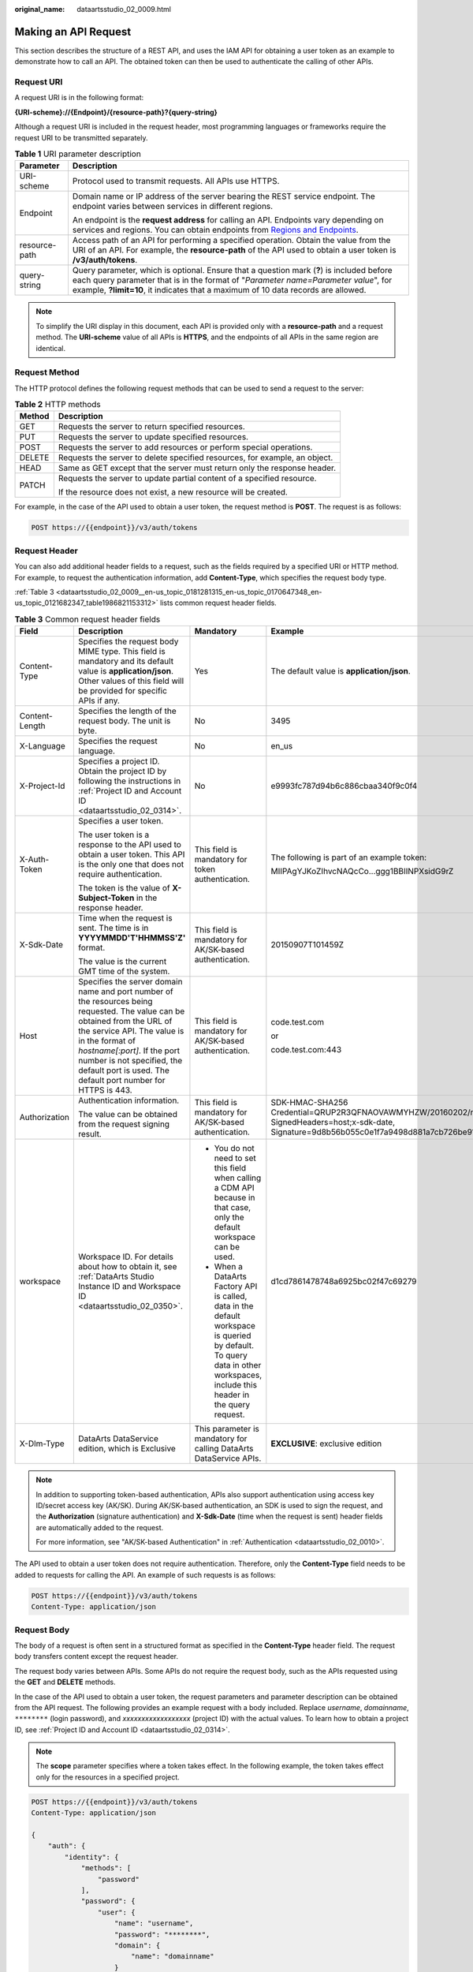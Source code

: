 :original_name: dataartsstudio_02_0009.html

.. _dataartsstudio_02_0009:

Making an API Request
=====================

This section describes the structure of a REST API, and uses the IAM API for obtaining a user token as an example to demonstrate how to call an API. The obtained token can then be used to authenticate the calling of other APIs.

Request URI
-----------

A request URI is in the following format:

**{URI-scheme}://{Endpoint}/{resource-path}?{query-string}**

Although a request URI is included in the request header, most programming languages or frameworks require the request URI to be transmitted separately.

.. table:: **Table 1** URI parameter description

   +-----------------------------------+----------------------------------------------------------------------------------------------------------------------------------------------------------------------------------------------------------------------------------------------------------------------+
   | Parameter                         | Description                                                                                                                                                                                                                                                          |
   +===================================+======================================================================================================================================================================================================================================================================+
   | URI-scheme                        | Protocol used to transmit requests. All APIs use HTTPS.                                                                                                                                                                                                              |
   +-----------------------------------+----------------------------------------------------------------------------------------------------------------------------------------------------------------------------------------------------------------------------------------------------------------------+
   | Endpoint                          | Domain name or IP address of the server bearing the REST service endpoint. The endpoint varies between services in different regions.                                                                                                                                |
   |                                   |                                                                                                                                                                                                                                                                      |
   |                                   | An endpoint is the **request address** for calling an API. Endpoints vary depending on services and regions. You can obtain endpoints from `Regions and Endpoints <https://docs.otc.t-systems.com/en-us/endpoint/index.html>`__.                                     |
   +-----------------------------------+----------------------------------------------------------------------------------------------------------------------------------------------------------------------------------------------------------------------------------------------------------------------+
   | resource-path                     | Access path of an API for performing a specified operation. Obtain the value from the URI of an API. For example, the **resource-path** of the API used to obtain a user token is **/v3/auth/tokens**.                                                               |
   +-----------------------------------+----------------------------------------------------------------------------------------------------------------------------------------------------------------------------------------------------------------------------------------------------------------------+
   | query-string                      | Query parameter, which is optional. Ensure that a question mark (**?**) is included before each query parameter that is in the format of "*Parameter name=Parameter value*", for example, **?limit=10**, it indicates that a maximum of 10 data records are allowed. |
   +-----------------------------------+----------------------------------------------------------------------------------------------------------------------------------------------------------------------------------------------------------------------------------------------------------------------+

.. note::

   To simplify the URI display in this document, each API is provided only with a **resource-path** and a request method. The **URI-scheme** value of all APIs is **HTTPS**, and the endpoints of all APIs in the same region are identical.

Request Method
--------------

The HTTP protocol defines the following request methods that can be used to send a request to the server:

.. table:: **Table 2** HTTP methods

   +-----------------------------------+----------------------------------------------------------------------------+
   | Method                            | Description                                                                |
   +===================================+============================================================================+
   | GET                               | Requests the server to return specified resources.                         |
   +-----------------------------------+----------------------------------------------------------------------------+
   | PUT                               | Requests the server to update specified resources.                         |
   +-----------------------------------+----------------------------------------------------------------------------+
   | POST                              | Requests the server to add resources or perform special operations.        |
   +-----------------------------------+----------------------------------------------------------------------------+
   | DELETE                            | Requests the server to delete specified resources, for example, an object. |
   +-----------------------------------+----------------------------------------------------------------------------+
   | HEAD                              | Same as GET except that the server must return only the response header.   |
   +-----------------------------------+----------------------------------------------------------------------------+
   | PATCH                             | Requests the server to update partial content of a specified resource.     |
   |                                   |                                                                            |
   |                                   | If the resource does not exist, a new resource will be created.            |
   +-----------------------------------+----------------------------------------------------------------------------+

For example, in the case of the API used to obtain a user token, the request method is **POST**. The request is as follows:

.. code-block:: text

   POST https://{{endpoint}}/v3/auth/tokens

Request Header
--------------

You can also add additional header fields to a request, such as the fields required by a specified URI or HTTP method. For example, to request the authentication information, add **Content-Type**, which specifies the request body type.

:ref:`Table 3 <dataartsstudio_02_0009__en-us_topic_0181281315_en-us_topic_0170647348_en-us_topic_0121682347_table1986821153312>` lists common request header fields.

.. _dataartsstudio_02_0009__en-us_topic_0181281315_en-us_topic_0170647348_en-us_topic_0121682347_table1986821153312:

.. table:: **Table 3** Common request header fields

   +-----------------+---------------------------------------------------------------------------------------------------------------------------------------------------------------------------------------------------------------------------------------------------------------------------------------------------------+-----------------------------------------------------------------------------------------------------------------------------------------------------------------------------+-------------------------------------------------------------------------------------------------------------------------------------------------------------------------------------------------+
   | Field           | Description                                                                                                                                                                                                                                                                                             | Mandatory                                                                                                                                                                   | Example                                                                                                                                                                                         |
   +=================+=========================================================================================================================================================================================================================================================================================================+=============================================================================================================================================================================+=================================================================================================================================================================================================+
   | Content-Type    | Specifies the request body MIME type. This field is mandatory and its default value is **application/json**. Other values of this field will be provided for specific APIs if any.                                                                                                                      | Yes                                                                                                                                                                         | The default value is **application/json**.                                                                                                                                                      |
   +-----------------+---------------------------------------------------------------------------------------------------------------------------------------------------------------------------------------------------------------------------------------------------------------------------------------------------------+-----------------------------------------------------------------------------------------------------------------------------------------------------------------------------+-------------------------------------------------------------------------------------------------------------------------------------------------------------------------------------------------+
   | Content-Length  | Specifies the length of the request body. The unit is byte.                                                                                                                                                                                                                                             | No                                                                                                                                                                          | 3495                                                                                                                                                                                            |
   +-----------------+---------------------------------------------------------------------------------------------------------------------------------------------------------------------------------------------------------------------------------------------------------------------------------------------------------+-----------------------------------------------------------------------------------------------------------------------------------------------------------------------------+-------------------------------------------------------------------------------------------------------------------------------------------------------------------------------------------------+
   | X-Language      | Specifies the request language.                                                                                                                                                                                                                                                                         | No                                                                                                                                                                          | en_us                                                                                                                                                                                           |
   +-----------------+---------------------------------------------------------------------------------------------------------------------------------------------------------------------------------------------------------------------------------------------------------------------------------------------------------+-----------------------------------------------------------------------------------------------------------------------------------------------------------------------------+-------------------------------------------------------------------------------------------------------------------------------------------------------------------------------------------------+
   | X-Project-Id    | Specifies a project ID. Obtain the project ID by following the instructions in :ref:`Project ID and Account ID <dataartsstudio_02_0314>`.                                                                                                                                                               | No                                                                                                                                                                          | e9993fc787d94b6c886cbaa340f9c0f4                                                                                                                                                                |
   +-----------------+---------------------------------------------------------------------------------------------------------------------------------------------------------------------------------------------------------------------------------------------------------------------------------------------------------+-----------------------------------------------------------------------------------------------------------------------------------------------------------------------------+-------------------------------------------------------------------------------------------------------------------------------------------------------------------------------------------------+
   | X-Auth-Token    | Specifies a user token.                                                                                                                                                                                                                                                                                 | This field is mandatory for token authentication.                                                                                                                           | The following is part of an example token:                                                                                                                                                      |
   |                 |                                                                                                                                                                                                                                                                                                         |                                                                                                                                                                             |                                                                                                                                                                                                 |
   |                 | The user token is a response to the API used to obtain a user token. This API is the only one that does not require authentication.                                                                                                                                                                     |                                                                                                                                                                             | MIIPAgYJKoZIhvcNAQcCo...ggg1BBIINPXsidG9rZ                                                                                                                                                      |
   |                 |                                                                                                                                                                                                                                                                                                         |                                                                                                                                                                             |                                                                                                                                                                                                 |
   |                 | The token is the value of **X-Subject-Token** in the response header.                                                                                                                                                                                                                                   |                                                                                                                                                                             |                                                                                                                                                                                                 |
   +-----------------+---------------------------------------------------------------------------------------------------------------------------------------------------------------------------------------------------------------------------------------------------------------------------------------------------------+-----------------------------------------------------------------------------------------------------------------------------------------------------------------------------+-------------------------------------------------------------------------------------------------------------------------------------------------------------------------------------------------+
   | X-Sdk-Date      | Time when the request is sent. The time is in **YYYYMMDD'T'HHMMSS'Z'** format.                                                                                                                                                                                                                          | This field is mandatory for AK/SK-based authentication.                                                                                                                     | 20150907T101459Z                                                                                                                                                                                |
   |                 |                                                                                                                                                                                                                                                                                                         |                                                                                                                                                                             |                                                                                                                                                                                                 |
   |                 | The value is the current GMT time of the system.                                                                                                                                                                                                                                                        |                                                                                                                                                                             |                                                                                                                                                                                                 |
   +-----------------+---------------------------------------------------------------------------------------------------------------------------------------------------------------------------------------------------------------------------------------------------------------------------------------------------------+-----------------------------------------------------------------------------------------------------------------------------------------------------------------------------+-------------------------------------------------------------------------------------------------------------------------------------------------------------------------------------------------+
   | Host            | Specifies the server domain name and port number of the resources being requested. The value can be obtained from the URL of the service API. The value is in the format of *hostname[:port]*. If the port number is not specified, the default port is used. The default port number for HTTPS is 443. | This field is mandatory for AK/SK-based authentication.                                                                                                                     | code.test.com                                                                                                                                                                                   |
   |                 |                                                                                                                                                                                                                                                                                                         |                                                                                                                                                                             |                                                                                                                                                                                                 |
   |                 |                                                                                                                                                                                                                                                                                                         |                                                                                                                                                                             | or                                                                                                                                                                                              |
   |                 |                                                                                                                                                                                                                                                                                                         |                                                                                                                                                                             |                                                                                                                                                                                                 |
   |                 |                                                                                                                                                                                                                                                                                                         |                                                                                                                                                                             | code.test.com:443                                                                                                                                                                               |
   +-----------------+---------------------------------------------------------------------------------------------------------------------------------------------------------------------------------------------------------------------------------------------------------------------------------------------------------+-----------------------------------------------------------------------------------------------------------------------------------------------------------------------------+-------------------------------------------------------------------------------------------------------------------------------------------------------------------------------------------------+
   | Authorization   | Authentication information.                                                                                                                                                                                                                                                                             | This field is mandatory for AK/SK-based authentication.                                                                                                                     | SDK-HMAC-SHA256 Credential=QRUP2R3QFNAOVAWMYHZW/20160202/northchina/test/sdk_request, SignedHeaders=host;x-sdk-date, Signature=9d8b56b055c0e1f7a9498d881a7cb726be91b4f0cde1773b0b1557e987a480ce |
   |                 |                                                                                                                                                                                                                                                                                                         |                                                                                                                                                                             |                                                                                                                                                                                                 |
   |                 | The value can be obtained from the request signing result.                                                                                                                                                                                                                                              |                                                                                                                                                                             |                                                                                                                                                                                                 |
   +-----------------+---------------------------------------------------------------------------------------------------------------------------------------------------------------------------------------------------------------------------------------------------------------------------------------------------------+-----------------------------------------------------------------------------------------------------------------------------------------------------------------------------+-------------------------------------------------------------------------------------------------------------------------------------------------------------------------------------------------+
   | workspace       | Workspace ID. For details about how to obtain it, see :ref:`DataArts Studio Instance ID and Workspace ID <dataartsstudio_02_0350>`.                                                                                                                                                                     | -  You do not need to set this field when calling a CDM API because in that case, only the default workspace can be used.                                                   | d1cd7861478748a6925bc02f47c69279                                                                                                                                                                |
   |                 |                                                                                                                                                                                                                                                                                                         | -  When a DataArts Factory API is called, data in the default workspace is queried by default. To query data in other workspaces, include this header in the query request. |                                                                                                                                                                                                 |
   +-----------------+---------------------------------------------------------------------------------------------------------------------------------------------------------------------------------------------------------------------------------------------------------------------------------------------------------+-----------------------------------------------------------------------------------------------------------------------------------------------------------------------------+-------------------------------------------------------------------------------------------------------------------------------------------------------------------------------------------------+
   | X-Dlm-Type      | DataArts DataService edition, which is Exclusive                                                                                                                                                                                                                                                        | This parameter is mandatory for calling DataArts DataService APIs.                                                                                                          | **EXCLUSIVE**: exclusive edition                                                                                                                                                                |
   +-----------------+---------------------------------------------------------------------------------------------------------------------------------------------------------------------------------------------------------------------------------------------------------------------------------------------------------+-----------------------------------------------------------------------------------------------------------------------------------------------------------------------------+-------------------------------------------------------------------------------------------------------------------------------------------------------------------------------------------------+

.. note::

   In addition to supporting token-based authentication, APIs also support authentication using access key ID/secret access key (AK/SK). During AK/SK-based authentication, an SDK is used to sign the request, and the **Authorization** (signature authentication) and **X-Sdk-Date** (time when the request is sent) header fields are automatically added to the request.

   For more information, see "AK/SK-based Authentication" in :ref:`Authentication <dataartsstudio_02_0010>`.

The API used to obtain a user token does not require authentication. Therefore, only the **Content-Type** field needs to be added to requests for calling the API. An example of such requests is as follows:

.. code-block:: text

   POST https://{{endpoint}}/v3/auth/tokens
   Content-Type: application/json

Request Body
------------

The body of a request is often sent in a structured format as specified in the **Content-Type** header field. The request body transfers content except the request header.

The request body varies between APIs. Some APIs do not require the request body, such as the APIs requested using the **GET** and **DELETE** methods.

In the case of the API used to obtain a user token, the request parameters and parameter description can be obtained from the API request. The following provides an example request with a body included. Replace *username*, *domainname*, ``********`` (login password), and *xxxxxxxxxxxxxxxxxx* (project ID) with the actual values. To learn how to obtain a project ID, see :ref:`Project ID and Account ID <dataartsstudio_02_0314>`.

.. note::

   The **scope** parameter specifies where a token takes effect. In the following example, the token takes effect only for the resources in a specified project.

.. code-block::

   POST https://{{endpoint}}/v3/auth/tokens
   Content-Type: application/json

   {
       "auth": {
           "identity": {
               "methods": [
                   "password"
               ],
               "password": {
                   "user": {
                       "name": "username",
                       "password": "********",
                       "domain": {
                           "name": "domainname"
                       }
                   }
               }
           },
           "scope": {
               "project": {
                   "id": "xxxxxxxxxxxxxxxxxx"
               }
           }
       }
   }

If all data required for the API request is available, you can send the request to call the API through `curl <https://curl.haxx.se/>`__, `Postman <https://www.getpostman.com/>`__, or coding. In the response to the API used to obtain a user token, **x-subject-token** is the desired user token. This token can then be used to authenticate the calling of other APIs.
